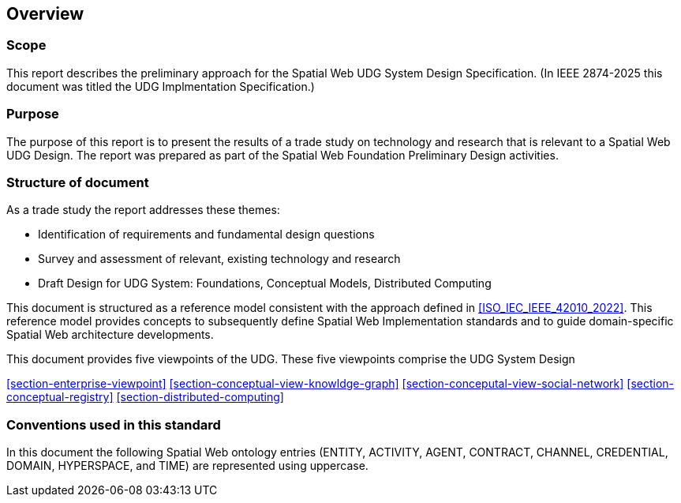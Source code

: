 == Overview

=== Scope

This report describes the preliminary approach for the Spatial Web UDG System Design Specification.  (In IEEE 2874-2025 this document was titled the UDG Implmentation Specification.)

=== Purpose

The purpose of this report is to present the results of a trade study on technology and research that is relevant to a Spatial Web UDG Design.   The report was prepared as part of the Spatial Web Foundation Preliminary Design activities.

=== Structure of document

As a trade study the report addresses these themes:

- Identification of requirements and fundamental design questions
- Survey and assessment of relevant, existing technology and research
- Draft Design for UDG System:  Foundations, Conceptual Models, Distributed Computing

This document is structured as a reference model consistent with the approach defined in <<ISO_IEC_IEEE_42010_2022>>. This reference model provides concepts to subsequently define Spatial Web Implementation standards and to guide domain-specific Spatial Web architecture developments.

This document provides five viewpoints of the UDG.  These five viewpoints comprise the UDG System Design

<<section-enterprise-viewpoint>> 
<<section-conceptual-view-knowldge-graph>>
<<section-conceputal-view-social-network>>
<<section-conceptual-registry>>
<<section-distributed-computing>>


=== Conventions used in this standard

In this document the following Spatial Web ontology entries (ENTITY, ACTIVITY, AGENT, CONTRACT, CHANNEL, CREDENTIAL, DOMAIN, HYPERSPACE, and TIME) are represented using uppercase.
